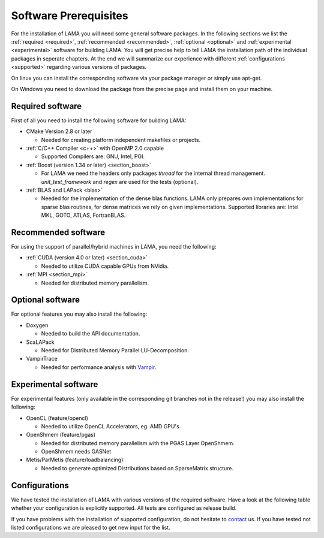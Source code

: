 Software Prerequisites
======================

For the installation of LAMA you will need some general software packages. In the following sections we list the
:ref:`required <required>`, :ref:`recommended <recommended>`,  :ref:`optional <optional>` and
:ref:`experimental <experimental>` software for building LAMA.
You will get precise help to tell LAMA the installation path of the individual packages in seperate chapters.
At the end we will summarize our experience with different :ref:`configurations <supported>` regarding various versions of packages.

On linux you can install the corresponding software via your package manager or simply use apt-get.

On Windows you need to download the package from the precise page and install them on your machine.

.. 	_required:

Required software
-----------------

First of all you need to install the following software for building LAMA:

- CMake Version 2.8 or later

  - Needed for creating platform independent makefiles or projects.  

- :ref:`C/C++ Compiler <c++>` with OpenMP 2.0 capable

  - Supported Compilers are: GNU, Intel, PGI. 

- :ref:`Boost (version 1.34 or later) <section_boost>`

  - For LAMA we need the headers only packages *thread* for the internal thread management. *unit_test_framework* and *regex* are used for the tests (optional).

- :ref:`BLAS and LAPack <blas>`

  - Needed for the implementation of the dense blas functions. LAMA only prepares own implementations for sparse blas routines, for dense matrices we rely on given implementations. Supported libraries are: Intel MKL, GOTO, ATLAS, FortranBLAS. 

.. _recommended:

Recommended software
--------------------

For using the support of parallel/hybrid machines in LAMA, you need the following:

- :ref:`CUDA (version 4.0 or later) <section_cuda>`

  - Needed to utilize CUDA capable GPUs from NVidia.

- :ref:`MPI <section_mpi>`

  - Needed for distributed memory parallelism.

.. _optional:

Optional software
-----------------

For optional features you may also install the following:

- Doxygen

  - Needed to build the API documentation.

- ScaLAPack

  - Needed for Distributed Memory Parallel LU-Decomposition.

- VampirTrace

  - Needed for performance analysis with `Vampir`_.
  
  .. _Vampir: http://http://vampir.eu/

.. _experimental:

Experimental software
---------------------

For experimental features (only available in the corresponding git branches not in the release!) you may also install
the following:

- OpenCL (feature/opencl)
 
  - Needed to utilize OpenCL Accelerators, eg. AMD GPU's.
   
- OpenShmem (feature/pgas)
 
  - Needed for distributed memory parallelism with the PGAS Layer OpenShmem.
   
  - OpenShmem needs GASNet
   
- Metis/ParMetis (feature/loadbalancing)
 
  - Needed to generate optimized Distributions based on SparseMatrix structure.

.. _supported:

Configurations
--------------
We have tested the installation of LAMA with various versions of the required software.
Have a look at the following table whether your configuration is explicitly supported.
All tests are configured as release build.

.. csv-table:: 
   :header: "compiler", "boost", "BLAS", "cuda", "communication", "build"
   :widths: 150, 100, 100, 100, 200, 100 

   "gcc 4.4", "1.46", "MKL composerxe-2011.2.137", "4.2", "OpenMPI 1.4.3", "ok"

   "gcc 4.4", "1.46", "ACML", "4.2", "OpenMPI 1.4.3", "ok"
   "gcc 4.6.0", "1.41", "...", "5.0", "OpenMPI 1.4.3", "ok"
   "gcc 4.6.1 / 4.6.2", "1.49.0", "blas 3", "4.2 / 5.0", "mpich2 1.2.1p1 (Parastation 5.0.25-2)", "ok"
   "gcc 4.6.1 / 4.6.2", "1.49.0", "blas 3", "4.2", "mvapich2", "ok"
   "-----", "-----", "-----", "-----", "-----", "-----", 
   "icc 12.1.3/13.0.0", "1.46", "MKL composerxe-2011.2.137", "not supported", "OpenMPI 1.4.3", "ok"
   "-----", "-----", "-----", "-----", "-----", "-----"
   "pgcpp ", "1.46", "ACML", " not supported", "OpenMPI 1.4.3", "ok"
   
.. "", "", "", "", "", ""
 
If you have problems with the installation of supported configuration, do not hesitate to `contact`_ us.
If you have tested not listed configurations we are pleased to get new input for the list.

.. _`contact`: mailto:lama@scai.fraunhofer.de